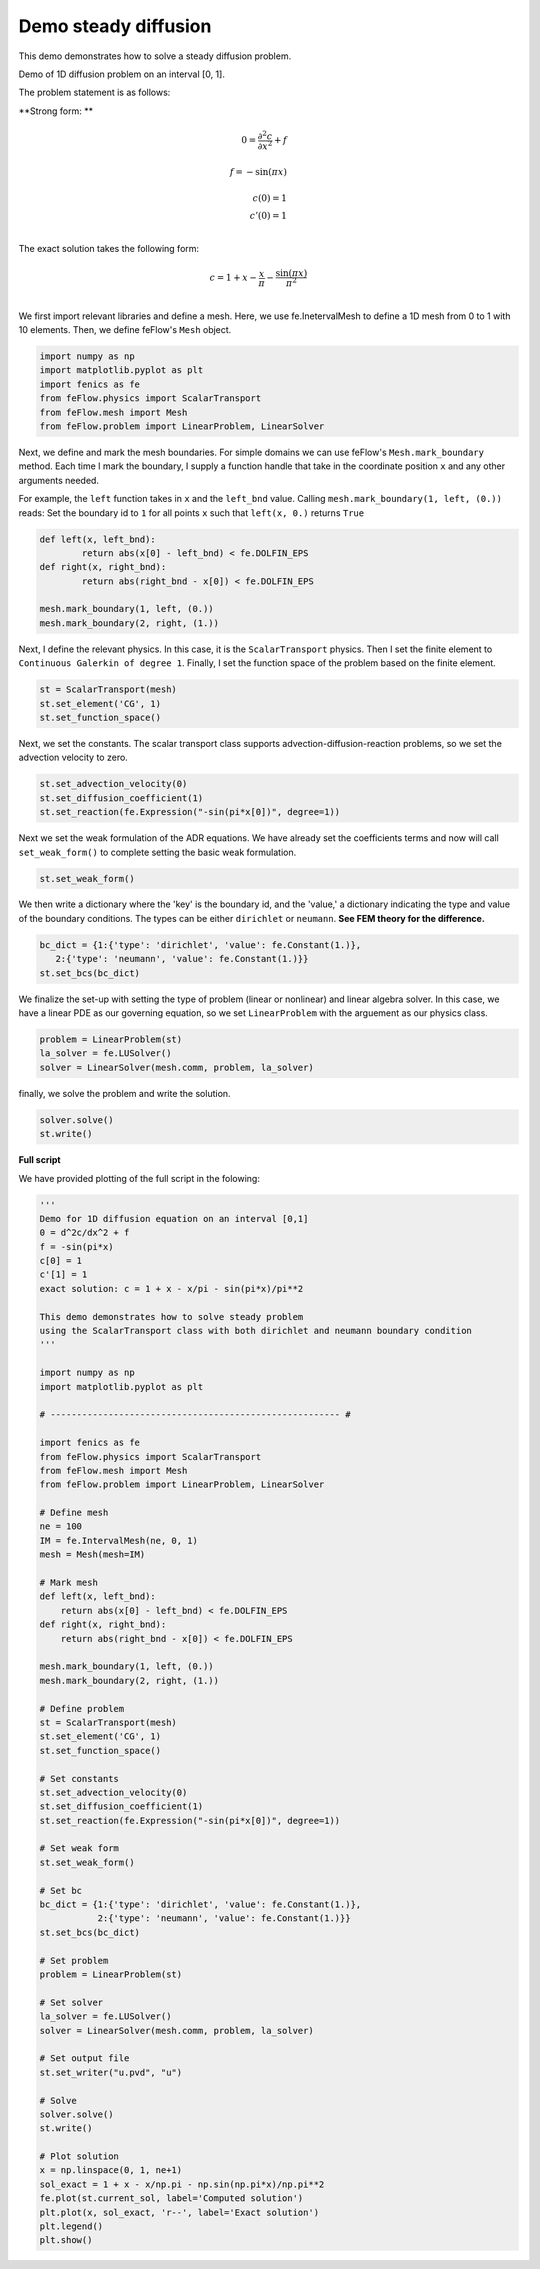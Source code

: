 Demo steady diffusion
======================

This demo demonstrates how to solve a steady diffusion problem. 

Demo of 1D diffusion problem on an interval [0, 1].

The problem statement is as follows:

**Strong form: **

.. math::

	0 = \frac{ \partial ^ 2 c }{ \partial x^2 } + f &\\ 
	\\
	f = -\sin (\pi x) &\\
	\\
	c(0) = 1 & \\
	c'(0) = 1 & \\

The exact solution takes the following form:

.. math::
	
	c = 1 + x - \frac{x}{\pi} - \frac{ \sin (\pi x) }{ \pi^2 } & \\

We first import relevant libraries and define a mesh. Here, we use fe.InetervalMesh to define
a 1D mesh from 0 to 1 with 10 elements. Then, we define feFlow's ``Mesh`` object. 

.. code-block:: python

	import numpy as np
	import matplotlib.pyplot as plt
	import fenics as fe
	from feFlow.physics import ScalarTransport
	from feFlow.mesh import Mesh
	from feFlow.problem import LinearProblem, LinearSolver
	
Next, we define and mark the mesh boundaries. For simple domains we can use feFlow's 
``Mesh.mark_boundary`` method. Each time I mark the boundary, I supply a function handle
that take in the coordinate position ``x`` and any other arguments needed.

For example, the ``left`` function takes in ``x`` and the ``left_bnd`` value.
Calling ``mesh.mark_boundary(1, left, (0.))`` reads:
Set the boundary id to ``1`` for all points ``x`` such that ``left(x, 0.)`` returns ``True``

.. code-block:: python

	def left(x, left_bnd):
		return abs(x[0] - left_bnd) < fe.DOLFIN_EPS
	def right(x, right_bnd):
		return abs(right_bnd - x[0]) < fe.DOLFIN_EPS

	mesh.mark_boundary(1, left, (0.))
	mesh.mark_boundary(2, right, (1.))

Next, I define the relevant physics. In this case, it is the ``ScalarTransport`` physics. Then I set the finite element
to ``Continuous Galerkin of degree 1``. Finally, I set the function space of the problem based on the finite element.

.. code-block:: python

	st = ScalarTransport(mesh)
	st.set_element('CG', 1)
	st.set_function_space()

Next, we set the constants. The scalar transport class supports advection-diffusion-reaction problems, so we set 
the advection velocity to zero. 

.. code-block:: python

	st.set_advection_velocity(0)
	st.set_diffusion_coefficient(1)
	st.set_reaction(fe.Expression("-sin(pi*x[0])", degree=1))

Next we set the weak formulation of the ADR equations. We have already set the coefficients terms 
and now will call ``set_weak_form()`` to complete setting the basic weak formulation.

.. code-block:: python

	st.set_weak_form()

We then write a dictionary where the 'key' is the boundary id, and the 'value,' a dictionary 
indicating the type and value of the boundary conditions. The types can be either 
``dirichlet`` or ``neumann``. **See FEM theory for the difference.**

.. code-block:: python

	bc_dict = {1:{'type': 'dirichlet', 'value': fe.Constant(1.)},
           2:{'type': 'neumann', 'value': fe.Constant(1.)}}
	st.set_bcs(bc_dict)

We finalize the set-up with setting the type of problem (linear or nonlinear) and linear algebra 
solver. In this case, we 
have a linear PDE as our governing equation, so we set ``LinearProblem`` with the arguement as 
our physics class. 

.. code-block:: python

	problem = LinearProblem(st)
	la_solver = fe.LUSolver()
	solver = LinearSolver(mesh.comm, problem, la_solver)

finally, we solve the problem and write the solution.

.. code-block:: python

	solver.solve()
	st.write()

**Full script**

We have provided plotting of the full script in the folowing:

.. code-block:: python

	'''
	Demo for 1D diffusion equation on an interval [0,1]
	0 = d^2c/dx^2 + f
	f = -sin(pi*x)
	c[0] = 1
	c'[1] = 1
	exact solution: c = 1 + x - x/pi - sin(pi*x)/pi**2

	This demo demonstrates how to solve steady problem
	using the ScalarTransport class with both dirichlet and neumann boundary condition
	'''

	import numpy as np
	import matplotlib.pyplot as plt

	# ------------------------------------------------------- #

	import fenics as fe
	from feFlow.physics import ScalarTransport
	from feFlow.mesh import Mesh
	from feFlow.problem import LinearProblem, LinearSolver

	# Define mesh
	ne = 100
	IM = fe.IntervalMesh(ne, 0, 1)
	mesh = Mesh(mesh=IM)

	# Mark mesh
	def left(x, left_bnd):
	    return abs(x[0] - left_bnd) < fe.DOLFIN_EPS
	def right(x, right_bnd):
	    return abs(right_bnd - x[0]) < fe.DOLFIN_EPS

	mesh.mark_boundary(1, left, (0.))
	mesh.mark_boundary(2, right, (1.))

	# Define problem
	st = ScalarTransport(mesh)
	st.set_element('CG', 1)
	st.set_function_space()

	# Set constants
	st.set_advection_velocity(0)
	st.set_diffusion_coefficient(1)
	st.set_reaction(fe.Expression("-sin(pi*x[0])", degree=1))

	# Set weak form
	st.set_weak_form()

	# Set bc
	bc_dict = {1:{'type': 'dirichlet', 'value': fe.Constant(1.)},
	           2:{'type': 'neumann', 'value': fe.Constant(1.)}}
	st.set_bcs(bc_dict)

	# Set problem
	problem = LinearProblem(st)

	# Set solver
	la_solver = fe.LUSolver()
	solver = LinearSolver(mesh.comm, problem, la_solver)

	# Set output file
	st.set_writer("u.pvd", "u")

	# Solve
	solver.solve()
	st.write()

	# Plot solution
	x = np.linspace(0, 1, ne+1)
	sol_exact = 1 + x - x/np.pi - np.sin(np.pi*x)/np.pi**2
	fe.plot(st.current_sol, label='Computed solution')
	plt.plot(x, sol_exact, 'r--', label='Exact solution')
	plt.legend()
	plt.show()

